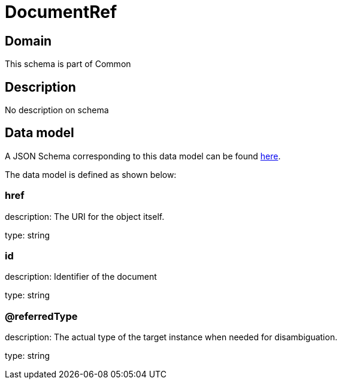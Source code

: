 = DocumentRef

[#domain]
== Domain

This schema is part of Common

[#description]
== Description
No description on schema


[#data_model]
== Data model

A JSON Schema corresponding to this data model can be found https://tmforum.org[here].

The data model is defined as shown below:


=== href
description: The URI for the object itself.

type: string


=== id
description: Identifier of the document

type: string


=== @referredType
description: The actual type of the target instance when needed for disambiguation.

type: string

